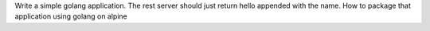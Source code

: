 Write a simple golang application. The rest server should just return hello appended with the name. How to package that application using golang on alpine
